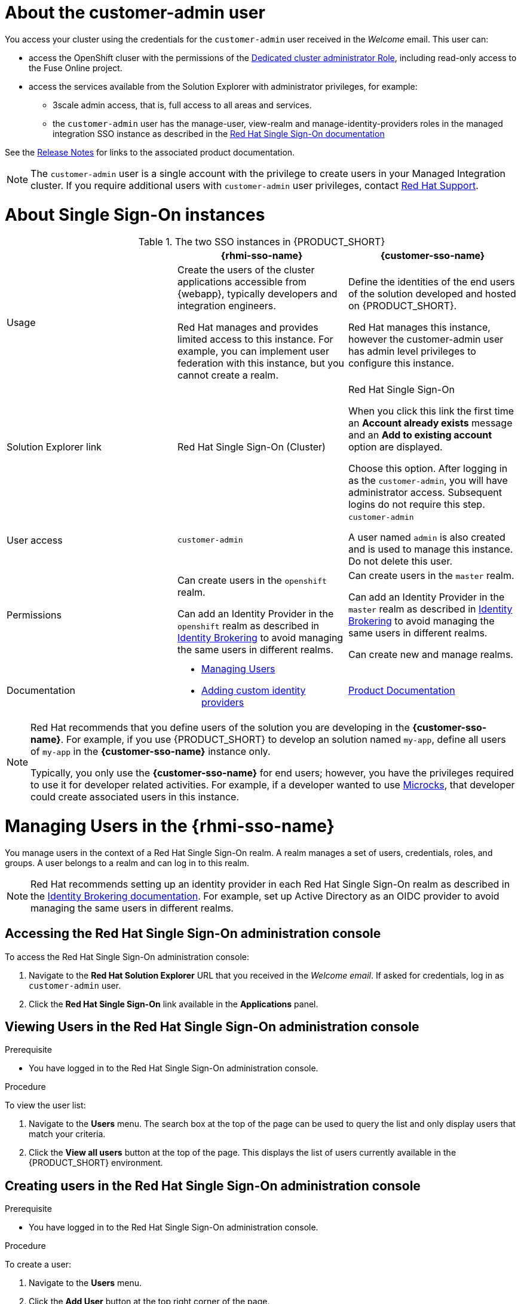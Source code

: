 [id='gs-adding-users-proc']

ifdef::env-github[]
:imagesdir: ../images/
endif::[]

[[customer-admin]]
= About the customer-admin user

You access your cluster using the credentials for the `customer-admin` user received in the _Welcome_ email. This user can:

* access the OpenShift cluser with the permissions of the link:https://docs.openshift.com/dedicated/3/admin_guide/index.html#admin-guide-index-dedicated-admin-role[Dedicated cluster administrator Role], including read-only access to the Fuse Online project.
* access the services available from the Solution Explorer with administrator privileges, for example:

** 3scale admin access, that is,  full access to all areas and services.

** the `customer-admin` user has the manage-user, view-realm and manage-identity-providers roles in the managed integration SSO instance as described in the link:https://access.redhat.com/documentation/en-us/red_hat_single_sign-on/7.3/html/server_administration_guide/admin_permissions#realm_specific_roles[Red Hat Single Sign-On documentation]

See the link:{rn-link}[Release Notes] for links to the associated product documentation.

NOTE: The `customer-admin` user is a single account with the privilege to create users in your Managed Integration cluster. If you require additional users with `customer-admin` user privileges, contact link:https://access.redhat.com/support[Red Hat Support].




[[sso]]
= About Single Sign-On instances

.The two SSO instances in {PRODUCT_SHORT}
|===
| |*{rhmi-sso-name}* |*{customer-sso-name}*

|Usage
|Create the users of the cluster applications accessible from {webapp}, typically developers and integration engineers.

Red Hat manages and provides limited access to this instance. For example, you can implement user federation with this instance, but you cannot create a realm.

|Define the identities of the end users of the solution developed and hosted on {PRODUCT_SHORT}.

Red Hat manages this instance, however the customer-admin user has admin level privileges to configure this instance.


|Solution Explorer link
|Red Hat Single Sign-On (Cluster)
|Red Hat Single Sign-On

When you click this link the first time an *Account already exists* message and an *Add to existing account* option are displayed. 

Choose this option. After logging in as the `customer-admin`, you will have administrator access.
Subsequent logins do not require this step.

|User access
|`customer-admin`
|`customer-admin`

A user named `admin` is also created and is used to manage this instance. Do not delete this user.

| Permissions
| Can create users in the `openshift` realm.

Can add an Identity Provider in the `openshift` realm as described in link:https://access.redhat.com/documentation/en-us/red_hat_single_sign-on/7.3/html/server_administration_guide/identity_broker[Identity Brokering] to avoid managing the same users in different realms.

| Can create users in the `master` realm.

Can add an Identity Provider in the `master` realm as described in link:https://access.redhat.com/documentation/en-us/red_hat_single_sign-on/7.3/html/server_administration_guide/identity_broker[Identity Brokering] to avoid managing the same users in different realms.

Can create new and manage realms.

|Documentation
a|
* xref:managing-users[Managing Users]
* xref:gs-adding-custom-idp[Adding custom identity providers]
|link:https://access.redhat.com/documentation/en-us/red_hat_single_sign-on/[Product Documentation]

|===

[NOTE]
====
Red Hat recommends that you define users of the solution you are developing in the *{customer-sso-name}*.
For example, if you use {PRODUCT_SHORT} to develop an solution named `my-app`, define all users of `my-app` in the *{customer-sso-name}* instance only.

Typically, you only use the *{customer-sso-name}* for end users; however, you have the privileges required to use it for developer related activities.
// tag::excludeDownstream[]
For example, if a developer wanted to use http://microcks.github.io/[Microcks], that developer could create associated users in this instance.
// end::excludeDownstream[]
====


[[managing-users]]
= Managing Users in the {rhmi-sso-name}

You manage users in the context of a Red Hat Single Sign-On realm.
A realm manages a set of users, credentials, roles, and groups.
A user belongs to a realm and can log in to this realm.

NOTE: Red Hat recommends setting up an identity provider in each Red Hat Single Sign-On realm as described in the link:https://access.redhat.com/documentation/en-us/red_hat_single_sign-on/7.3/html/server_administration_guide/identity_broker[Identity Brokering documentation]. For example, set up Active Directory as an OIDC provider to avoid managing the same users in different realms.

== Accessing the Red Hat Single Sign-On administration console

To access the Red Hat Single Sign-On administration console:

. Navigate to the *Red Hat Solution Explorer* URL that you received in the _Welcome email_.
If asked for credentials, log in as `customer-admin` user.

. Click the *Red Hat Single Sign-On* link available in the *Applications* panel.


== Viewing Users in the Red Hat Single Sign-On administration console

.Prerequisite
* You have logged in to the Red Hat Single Sign-On administration console.


.Procedure
To view the user list:

. Navigate to the *Users* menu. The search box at the top of the page can be used to query the list and only display users that match your criteria.
. Click the *View all users* button at the top of the page. This displays the list of users currently available in the {PRODUCT_SHORT} environment.

== Creating users in the Red Hat Single Sign-On administration console

.Prerequisite
* You have logged in to the Red Hat Single Sign-On administration console.


.Procedure
To create a user:

. Navigate to the *Users* menu.
. Click the *Add User* button at the top right corner of the page.
. Enter the user information:
+
 * Enter values for `Username` and `Email`.
 * Set `User Enabled` to *ON*.
 * Set `Email Verified` to *ON*. This ensures that the user account will be activated in 3scale.
+
NOTE: This step does not automatically send an email to new users.

. Click the *Save* button to create the user.

[NOTE]
====
You can also import a JSON file with user information as described in the https://access.redhat.com/documentation/en-us/red_hat_single_sign-on/7.3/html/server_administration_guide/export_import[Red Hat Single Sign-On documentation].
====

The following example JSON file imports two users:

[source,javascript]
----
{ "users": [
    {
      "username": "jdoe",
      "enabled": true,
      "emailVerified": true,
      "email": "johndoe@example.com",
      "firstName": "John",
      "lastName": "Doe",
      "realmRoles": ["offline_access", "uma_authorization"],
      "clientRoles": {
          "account": ["manage-account", "view-profile"]
      },
      "groups": [],
      "attributes": {},
      "credentials": [{
        "type" : "password",
        "value" : "Password1"
      }]
    },
    {
      "username": "msmith",
      "enabled": true,
      "emailVerified": true,
      "email": "marysmith@example.com",
      "firstName": "Mary",
      "lastName": "Smith",
      "realmRoles": ["offline_access", "uma_authorization"],
      "clientRoles": {
          "account": ["manage-account", "view-profile"]
      },
      "groups": [],
      "attributes": {},
      "credentials": [{
        "type" : "password",
        "value" : "Password1"
      }]
    }
  ]
}
----

== Setting user passwords in the Red Hat Single Sign-On administration console

.Prerequisite
* You have logged in to the Red Hat Single Sign-On administration console.


.Procedure
To set user passwords:

. Navigate to the *Users* menu.
. Find the user you wish to edit and click on the *Edit* button associated with the user.
. Go to the *Credentials* tab.
. Set a password for the user and click the *Reset Password* button to save.
. If you require the user to update their password upon logging in, set the `Temporary` field to *ON*.

== Deleting users in the Red Hat Single Sign-On administration console

.Prerequisite
* You have logged in to the Red Hat Single Sign-On administration console.


.Procedure
To delete users:

. Navigate to the *Users* menu
. Click the *View all users* button at the top of the page.
. Find the user you wish to delete
. Click the *Delete* button associated to the user you wish to remove.
. Click *Delete* in the confirmation box to proceed.

== Managing Red Hat 3scale API Management Platform users

A user created in Red Hat Single Sign-On can log in to the 3scale console; however, the user's account is only created in 3scale after that initial login. The new user is assigned the role `member` and by default does not have permissions set. The user role and permission can only be set once a user account is created in 3scale.

To ensure you create users with the correct roles for Red Hat 3scale API Management Platform:

. Create a user using the Red Hat Single Sign-On administration console.
. Ensure the user logs in to the Red Hat 3scale API Management Platform console.
. Log in to the Red Hat 3scale API Management Platform administration console and assign roles to the user.


=== Accessing the Red Hat 3scale API Management Platform administration console

To access the Red Hat 3scale API Management Platform administration console:

. Navigate to the *Red Hat Solution Explorer* URL that you received in the _Welcome email_.
If asked for credentials, log in as the `customer-admin` user.

. Click the *Red Hat 3scale API Management Platform* link available in the *Applications* panel.


=== Setting user roles and permissions in Red Hat 3scale API Management Platform administration console

.Prerequisite
* You have logged in to the Red Hat 3scale API Management Platform administration console using the *Authenticate through Red Hat Single Sign-On* facility.

NOTE: All users in 3scale are created as a `member` with no permissions set by default.


.Procedure 
To change permissions for a 3scale user:

. Navigate to *Account Settings* by clicking the gear icon in the top right of the 3scale console.
+
image:gs-adding-users-3scale-account-settings.png[3scale account settings]

. Select *Listings* from the *Users* menu. A list of users is displayed.

. Find the user you want to change, and click on the *Edit* button for that user.

. On the *Edit User* page, change the user's roles and permissions:
+
image:gs-adding-users-3scale-edit-user-page.png[3scale edit user page]
+
For example, you can give the user the *Admin* role.

. Click the *Update User* button to save your changes.

=== Deleting users in the Red Hat 3scale API Management Platform administration console

.Prerequisite
* You have logged in to the Red Hat 3scale API Management Platform administration console using the *Authenticate through Red Hat Single Sign-On* facility.


.Procedure
To delete 3scale users:

. Navigate to *Account Settings*.

. Go to *Users* > *Listings*.
. Find the user you wish to delete.
. Click the *Delete* button associated with that user.

== Giving users permissions to view integration logs and perform 3scale service discovery

This procedure describes how to add the *view* role for a user if that user requires either of the following:

* link:https://access.redhat.com/documentation/en-us/red_hat_3scale_api_management/2.7/html/admin_portal_guide/service-discovery[Service Discovery] in 3scale, which can be used to add Fuse Online services automatically
* Access to Fuse Online integration logs

. Log in to OpenShift using `oc` and the `customer-admin` credentials.
. Run the following command, where `<userid>` is the user you want to give the role to:
+
----
oc adm policy add-role-to-user view <userid> -n openshift-fuse
----
